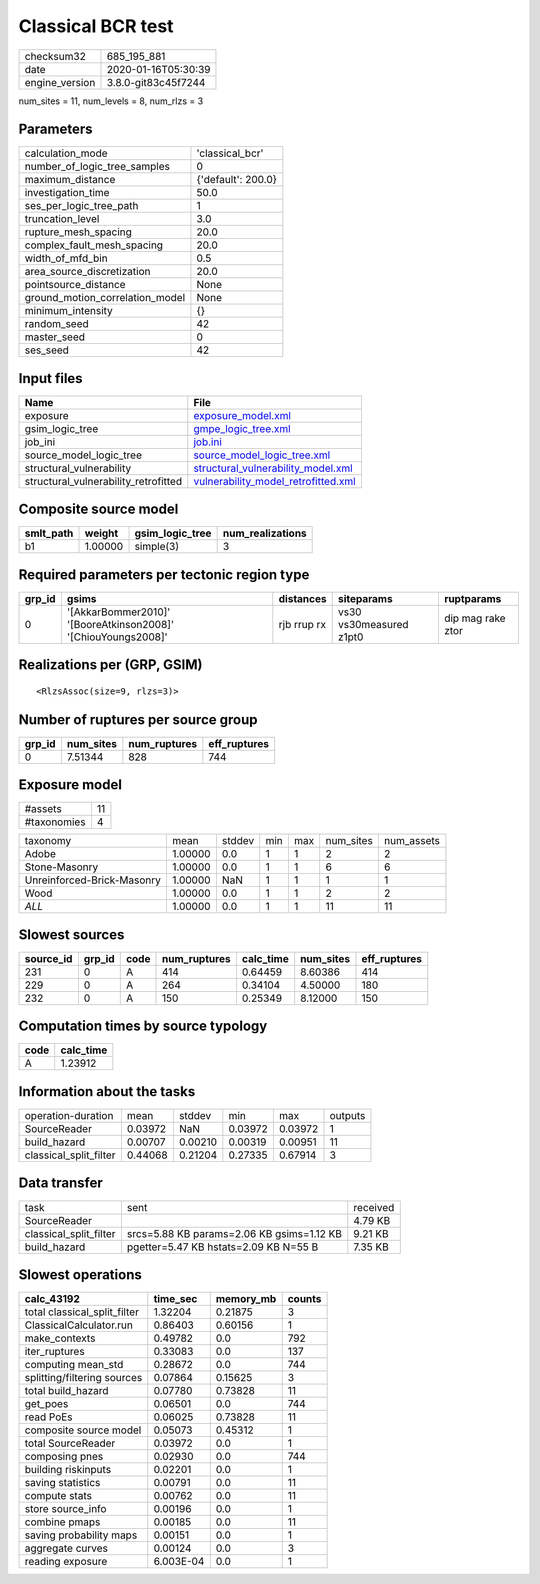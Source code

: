Classical BCR test
==================

============== ===================
checksum32     685_195_881        
date           2020-01-16T05:30:39
engine_version 3.8.0-git83c45f7244
============== ===================

num_sites = 11, num_levels = 8, num_rlzs = 3

Parameters
----------
=============================== ==================
calculation_mode                'classical_bcr'   
number_of_logic_tree_samples    0                 
maximum_distance                {'default': 200.0}
investigation_time              50.0              
ses_per_logic_tree_path         1                 
truncation_level                3.0               
rupture_mesh_spacing            20.0              
complex_fault_mesh_spacing      20.0              
width_of_mfd_bin                0.5               
area_source_discretization      20.0              
pointsource_distance            None              
ground_motion_correlation_model None              
minimum_intensity               {}                
random_seed                     42                
master_seed                     0                 
ses_seed                        42                
=============================== ==================

Input files
-----------
==================================== ============================================================================
Name                                 File                                                                        
==================================== ============================================================================
exposure                             `exposure_model.xml <exposure_model.xml>`_                                  
gsim_logic_tree                      `gmpe_logic_tree.xml <gmpe_logic_tree.xml>`_                                
job_ini                              `job.ini <job.ini>`_                                                        
source_model_logic_tree              `source_model_logic_tree.xml <source_model_logic_tree.xml>`_                
structural_vulnerability             `structural_vulnerability_model.xml <structural_vulnerability_model.xml>`_  
structural_vulnerability_retrofitted `vulnerability_model_retrofitted.xml <vulnerability_model_retrofitted.xml>`_
==================================== ============================================================================

Composite source model
----------------------
========= ======= =============== ================
smlt_path weight  gsim_logic_tree num_realizations
========= ======= =============== ================
b1        1.00000 simple(3)       3               
========= ======= =============== ================

Required parameters per tectonic region type
--------------------------------------------
====== ============================================================= =========== ======================= =================
grp_id gsims                                                         distances   siteparams              ruptparams       
====== ============================================================= =========== ======================= =================
0      '[AkkarBommer2010]' '[BooreAtkinson2008]' '[ChiouYoungs2008]' rjb rrup rx vs30 vs30measured z1pt0 dip mag rake ztor
====== ============================================================= =========== ======================= =================

Realizations per (GRP, GSIM)
----------------------------

::

  <RlzsAssoc(size=9, rlzs=3)>

Number of ruptures per source group
-----------------------------------
====== ========= ============ ============
grp_id num_sites num_ruptures eff_ruptures
====== ========= ============ ============
0      7.51344   828          744         
====== ========= ============ ============

Exposure model
--------------
=========== ==
#assets     11
#taxonomies 4 
=========== ==

========================== ======= ====== === === ========= ==========
taxonomy                   mean    stddev min max num_sites num_assets
Adobe                      1.00000 0.0    1   1   2         2         
Stone-Masonry              1.00000 0.0    1   1   6         6         
Unreinforced-Brick-Masonry 1.00000 NaN    1   1   1         1         
Wood                       1.00000 0.0    1   1   2         2         
*ALL*                      1.00000 0.0    1   1   11        11        
========================== ======= ====== === === ========= ==========

Slowest sources
---------------
========= ====== ==== ============ ========= ========= ============
source_id grp_id code num_ruptures calc_time num_sites eff_ruptures
========= ====== ==== ============ ========= ========= ============
231       0      A    414          0.64459   8.60386   414         
229       0      A    264          0.34104   4.50000   180         
232       0      A    150          0.25349   8.12000   150         
========= ====== ==== ============ ========= ========= ============

Computation times by source typology
------------------------------------
==== =========
code calc_time
==== =========
A    1.23912  
==== =========

Information about the tasks
---------------------------
====================== ======= ======= ======= ======= =======
operation-duration     mean    stddev  min     max     outputs
SourceReader           0.03972 NaN     0.03972 0.03972 1      
build_hazard           0.00707 0.00210 0.00319 0.00951 11     
classical_split_filter 0.44068 0.21204 0.27335 0.67914 3      
====================== ======= ======= ======= ======= =======

Data transfer
-------------
====================== ========================================= ========
task                   sent                                      received
SourceReader                                                     4.79 KB 
classical_split_filter srcs=5.88 KB params=2.06 KB gsims=1.12 KB 9.21 KB 
build_hazard           pgetter=5.47 KB hstats=2.09 KB N=55 B     7.35 KB 
====================== ========================================= ========

Slowest operations
------------------
============================ ========= ========= ======
calc_43192                   time_sec  memory_mb counts
============================ ========= ========= ======
total classical_split_filter 1.32204   0.21875   3     
ClassicalCalculator.run      0.86403   0.60156   1     
make_contexts                0.49782   0.0       792   
iter_ruptures                0.33083   0.0       137   
computing mean_std           0.28672   0.0       744   
splitting/filtering sources  0.07864   0.15625   3     
total build_hazard           0.07780   0.73828   11    
get_poes                     0.06501   0.0       744   
read PoEs                    0.06025   0.73828   11    
composite source model       0.05073   0.45312   1     
total SourceReader           0.03972   0.0       1     
composing pnes               0.02930   0.0       744   
building riskinputs          0.02201   0.0       1     
saving statistics            0.00791   0.0       11    
compute stats                0.00762   0.0       11    
store source_info            0.00196   0.0       1     
combine pmaps                0.00185   0.0       11    
saving probability maps      0.00151   0.0       1     
aggregate curves             0.00124   0.0       3     
reading exposure             6.003E-04 0.0       1     
============================ ========= ========= ======